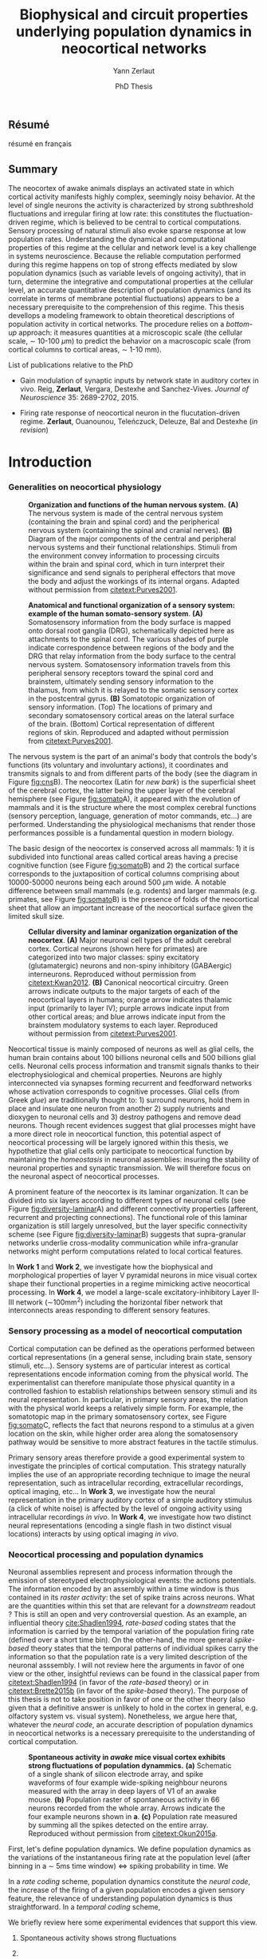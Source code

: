 #+TITLE: Biophysical and circuit properties underlying population dynamics in neocortical networks 
#  : back-and-forth between theoretical models and experimental characterization
#+AUTHOR: Yann Zerlaut
#+DATE: PhD Thesis

** Résumé

résumé en français 

** Summary

The neocortex of awake animals displays an activated state in which
cortical activity manifests highly complex, seemingly noisy
behavior. At the level of single neurons the activity is characterized
by strong subthreshold fluctuations and irregular firing at low rate:
this constitutes the fluctuation-driven regime, which is believed to
be central to cortical computations. Sensory processing of natural
stimuli also evoke sparse response at low population
rates. Understanding the dynamical and computational properties of
this regime at the cellular and network level is a key challenge in
systems neuroscience. Because the reliable computation performed
during this regime happens on top of strong effects mediated by slow
population dynamics (such as variable levels of ongoing activity),
that in turn, determine the integrative and computational properties
at the cellular level, an accurate quantitative description of
population dynamics (and its correlate in terms of membrane potential
fluctuations) appears to be a necessary prerequisite to the
comprehension of this regime. This thesis devellops a modeling
framework to obtain theoretical descriptions of population activity in
cortical networks. The procedure relies on a /bottom-up/ approach: it
measures quantities at a microscopic scale (the cellular scale, \sim
10-100 \(\mu\mathrm{m}\)) to predict the behavior on a macroscopic
scale (from cortical columns to cortical areas, \sim 1-10 mm).

**** List of publications relative to the PhD

- Gain modulation of synaptic inputs by network state in auditory
  cortex in vivo. Reig, *Zerlaut*, Vergara, Destexhe and
  Sanchez-Vives. /Journal of Neuroscience/ 35: 2689-2702, 2015.

- Firing rate response of neocortical neuron in the flucutation-driven
  regime. *Zerlaut*, Ouanounou, Teleńczuck, Deleuze, Bal and
  Destexhe (/in revision/)

* Introduction

*** Generalities on neocortical physiology

#+ATTR_LATEX: :width .85\linewidth
#+LABEL: fig:cns
#+CAPTION: *Organization and functions of the human nervous system.* *(A)* The nervous system is made of the central nervous system (containing the brain and spinal cord) and the peripherical nervous system (containing the spinal and cranial nerves). *(B)* Diagram of the major components of the central and peripheral nervous systems and their functional relationships. Stimuli from the environment convey information to processing circuits within the brain and spinal cord, which in turn interpret their significance and send signals to peripheral effectors that move the body and adjust the workings of its internal organs. Adapted without permission from [[citetext:Purves2001]].
[[file:./figures/cns.png]]



#+ATTR_LATEX: :width 1.1\linewidth
#+LABEL: fig:somato
#+CAPTION: *Anatomical and functional organization of a sensory system: example of the human somato-sensory system*. *(A)* Somatosensory information from the body surface is mapped onto dorsal root ganglia (DRG), schematically depicted here as attachments to the spinal cord. The various shades of purple indicate correspondence between regions of the body and the DRG that relay information from the body surface to the central nervous system. Somatosensory information travels from this peripheral sensory receptors toward the spinal cord and brainstem, ultimately sending sensory information to the thalamus, from which it is relayed to the somatic sensory cortex in the postcentral gyrus. *(B)* Somatotopic organization of sensory information. (Top) The locations of primary and secondary somatosensory cortical areas on the lateral surface of the brain. (Bottom) Cortical representation of different regions of skin. Reproduced and adapted without permission from [[citetext:Purves2001]].
[[file:./figures/somato-sensory.png]]


The nervous system is the part of an animal's body that controls the
body's functions (its voluntary and involuntary actions), it
coordinates and transmits signals to and from different parts of the
body (see the diagram in Figure [[fig:cns]]B).  The neocortex (Latin for
/new bark/) is the superficial sheet of the cerebral cortex, the
latter being the upper layer of the cerebral hemisphere (see Figure
[[fig:somato]]A), it appeared with the evolution of mammals and it is the
structure where the most complex cerebral functions (sensory
perception, language, generation of motor commands, etc...)  are
performed. Understanding the physiological mechanisms that render
those performances possible is a fundamental question in modern
biology.

The basic design of the neocortex is conserved across all mammals: 1)
it is subdivided into functional areas called cortical areas having a
precise cognitive function (see Figure [[fig:somato]]B) and 2) the
cortical surface corresponds to the juxtaposition of cortical columns
comprising about 10000-50000 neurons being each around 500
$\mu\mathrm{m}$ wide. A notable difference between small mammals
(e.g. rodents) and larger mammals (e.g. primates, see Figure
[[fig:somato]]B) is the presence of folds of the neocortical sheet that
allow an important increase of the neocortical surface given the
limited skull size.


#+ATTR_LATEX: :width 1.05\linewidth :float c
#+LABEL: fig:diversity-laminar
#+CAPTION: *Cellular diversity and laminar organization organization of the neocortex*. *(A)* Major neuronal cell types of the adult cerebral cortex.  Cortical neurons (shown here for primates) are categorized into two major classes: spiny excitatory (glutamatergic) neurons and non-spiny inhibitory (GABAergic) interneurons. Reproduced without permission from [[citetext:Kwan2012]]. *(B)* Canonical neocortical circuitry. Green arrows indicate outputs to the major targets of each of the neocortical layers in humans; orange arrow indicates thalamic input (primarily to layer IV); purple arrows indicate input from other cortical areas; and blue arrows indicate input from the brainstem modulatory systems to each layer. Reproduced without permission from [[citetext:Purves2001]].
[[file:./figures/laminar_cell_compo.png]]


 Neocortical tissue is mainly composed of neurons as well as glial
cells, the human brain contains about 100 billions neuronal cells and
500 billions glial cells. Neuronal cells process information and
transmit signals thanks to their electrophysiological and chemical
properties. Neurons are highly interconnected via synapses forming
recurrent and feedforward networks whose activation corresponds to
cognitive processes. Glial cells (from Greek /glue/) are traditionally
thought to: 1) surround neurons, hold them in place and insulate one
neuron from another 2) supply nutrients and dioxygen to neuronal cells
and 3) destroy pathogens and remove dead neurons. Though recent
evidences suggest that glial processes might have a more direct role
in neocortical function, this potential aspect of neocortical
processing will be largely ignored within this thesis, we hypothetize
that glial cells only participate to neocortical function by
maintaining the /homeostasis/ in neuronal assemblies: insuring the
stability of neuronal properties and synaptic transmission. We will
therefore focus on the neuronal aspect of neocortical processes.


A prominent feature of the neocortex is its laminar organization. It
can be divided into six layers according to different types of
neuronal cells (see Figure [[fig:diversity-laminar]]A) and different
connectivity properties (afferent, recurrent and projecting
connections). The functional role of this laminar organization is
still largely unresolved, but the layer specific connectivity scheme
(see Figure [[fig:diversity-laminar]]B) suggests that supra-granular
networks underlie cross-modality communication while infra-granular
networks might perform computations related to local cortical
features.

In *Work 1* and *Work 2*, we investigate how the biophysical and
morphological properties of layer V pyramidal neurons in mice visual
cortex shape their functional properties in a regime mimicking active
neocortical processing. In *Work 4*, we model a large-scale
excitatory-inhibitory Layer II-III network (\(\sim\)100mm^2) including
the horizontal fiber network that interconnects areas responding to
different sensory features.

*** Sensory processing as a model of neocortical computation

Cortical computation can be defined as the operations performed
between cortical representations (in a general sense, including brain
state, sensory stimuli, etc...). Sensory systems are of particular
interest as cortical representations encode information coming from
the physical world. The experimentalist can therefore manipulate those
physical quantity in a controlled fashion to establish relationships
between sensory stimuli and its neural representation. In particular,
in primary sensory areas, the relation with the physical world keeps a
relatively simple form. For example, the somatotopic map in the
primary somatosensory cortex, see Figure [[fig:somato]]C, reflects the
fact that neurons respond to a stimulus at a given location on the
skin, while higher order area along the somatosensory pathway would be
sensitive to more abstract features in the tactile stimulus.

Primary sensory areas therefore provide a good experimental system to
investigate the principles of cortical computation. This strategy
naturally implies the use of an appropriate recording technique to
image the neural representation, such as intracellular recording,
extracellular recordings, optical imaging, etc... In *Work 3*, we
investigate how the neural representation in the primary auditory
cortex of a simple auditory stimulus (a click of white noise) is
affected by the level of ongoing activity using intracellular
recordings /in vivo/. In *Work 4*, we investigate how two distinct
neural representations (encoding a single flash in two distinct visual
locations) interacts by using optical imaging /in vivo/.


*** Neocortical processing and population dynamics

Neuronal assemblies represent and process information through the
emission of stereotyped electrophysiological events: the actions
potentials. The information encoded by an assembly within a time
window is thus contained in its /raster activity/: the set of spike
trains across neurons. What are the quantities within this set that
are relevant for a /downstream/ readout ? This is still an open and
very controversial question. As an example, an influential theory
[[cite:Shadlen1994]], /rate-based/ coding states that the information is
carried by the temporal variation of the population firing rate
(defined over a short time bin). On the other-hand, the more general
/spike-based/ theory states that the temporal patterns of individual
spikes carry the information so that the population rate is a very
limited description of the neuronal asssembly. I will not review here
the arguments in favor of one view or the other, insightful reviews
can be found in the classical paper from [[citetext:Shadlen1994]] (in
favor of the /rate-based/ theory) or in [[citetext:Brette2015b]] (in favor
of the /spike-based/ theory). The purpose of this thesis is not to
take position in favor of one or the other theory (also given that a
definitive answer is unlikely to hold in the cortex in general,
e.g. olfactory system vs. visual system). Nonetheless, we argue here
that, whatever the /neural code/, an accurate description of
population dynamics in neocortical networks is a necessary
prerequisite to the understanding of cortical computation.


#+ATTR_LATEX: :width .6\linewidth
#+LABEL: fig:cns
#+CAPTION: *Spontaneous activity in /awake/ mice visual cortex exhibits strong fluctuations of population dynammics.* *(a)* Schematic of a single shank of silicon electrode array, and spike waveforms of four example wide-spiking neighbour neurons measured with the array in deep layers of V1 of an awake mouse. *(b)* Population raster of spontaneous activity in 66 neurons recorded from the whole array. Arrows indicate the four example neurons shown in *a*. *(c)* Population rate measured by summing all the spikes detected on the entire array. Reproduced without permission from [[citetext:Okun2015a]].
[[file:./figures/pop_dyn.png]]

First, let's define population dynamics. We define population dynamics
as the variations of the instantaneous firing rate at the population
level (after binning in a \(\sim\) 5ms time window) <=> spiking
probability in time. We

In a /rate coding/ scheme, population dynamics constitute the /neural
code/, the increase of the firing of a given population encodes a
given sensory feature, the relevance of understanding population
dynamics is thus straightforward. In a /temporal coding/ scheme,



We briefly review here some experimental evidences that support this
view.

1. Spontaneous activity shows strong fluctuations

2.

- Receptive field in sensory systems: stimulus presentation correlates
  with increase of population activity


flashing bar : hige population response, therefore a change of
luminosity is associated to a strong population response and subtle
discrimination/object recognition happens on top of this

some effects are associated

*** Theoretical models of neocortical dynamics

numerical models

Asynchronous Irrregular state has attracted much attention

*** Analytical descriptions of collective dynamics

mean field description

highlight the core ingredient of the phenomena:
the transfer function of neocortical neurons

*** The transfer function of neocortical neurons

we develloped a two steps procedure

we develloped a setup for estimating those functions /in vitro/, 

but why doing experimental cellular biophysics 60 years after the
study by A. Hodgkin and A. Huxley ?  The dynamics of ionic-channel
have been extensively studied in the last 60 years

Nonetheless, cellular biophysics in mammalian neocortical neurons
still presents


A priori, the channels have been well characterized

[[controversy spike initiation]]

* old intro :noexport:
 We introduce here the biological system whose functional properties
 are investigated in this thesis: the mammalian *neocortex*. This part
 is not thought to be an extensive review of the current knowledge
 about this complex brain structure, we briefly present the
 physiological concepts on which this study relies. At the end of each
 section, we emphasize how those concepts relates to the Results of
 this thesis. This overview is based on the textbook by
 [[citetext:Purves2001]], figures have been reproduced from this reference
 without permission.

#+ATTR_LATEX: width=\linewidth
#+LABEL: fig:neocortex
#+CAPTION: The major components of the nervous system and their functional relationships. (A) The CNS (brain and spinal cord) and PNS (spinal and cranial nerves). (B) Diagram of the major components of the central and peripheral nervous systems and their functional relationships. Stimuli from the environment convey information to processing circuits within the brain and spinal cord, which in turn interpret their significance and send signals to peripheral effectors that move the body and adjust the workings of its internal organs.
[[file:./figures/neocortical_anatomy.png]]

*** The central nervous system

#+ATTR_LATEX: width=\linewidth
#+LABEL: fig:cns
#+CAPTION: *Organization and functions of the human nervous system.* *(A)* The nervous system is made of the central nervous system (containing the brain and spinal cord) and the peripherical nervous system (containing the spinal and cranial nerves). *(B)* Diagram of the major components of the central and peripheral nervous systems and their functional relationships. Stimuli from the environment convey information to processing circuits within the brain and spinal cord, which in turn interpret their significance and send signals to peripheral effectors that move the body and adjust the workings of its internal organs. *(C)* Subdivisions of the central nervous system.
[[file:./figures/cns.png]]


#+ATTR_LATEX: width=\linewidth
#+LABEL: fig:somato
#+CAPTION: *Example of the somato-sensory sytem in humans*.
[[file:./figures/somato-sensory.png]]

Nervous tissue first arose in wormlike organisms about 600 million
years ago. The *nervous system* is the part of an animal's body that
controls the body's functions (its voluntary and involuntary
actions). The nervous system coordinates and transmits signals to and
from different parts of its body (see the diagram in Figure
[[fig:cns]]B). In vertebrate species it consists of two main parts: the
*central nervous system* (CNS) and the *peripheral nervous
system*. The central nervous system (defined as the brain and spinal
cord, see Figure [[fig:cns]]A) is usually considered to have seven basic
parts: the spinal cord, the medulla, the pons,the cerebellum, the
midbrain, the diencephalon, and the cerebellar hemishperes (or
cerebrum), see Figure [[fig:cns]]C.

*** Neocortical physiology

 The neocortex is a brain structure appearing with the evolution of
 mammals. It is the structure where the most complex cerebral
 functions (sensory perception, language, generation of motor
 commands, etc...) are performed. One can guess its functional
 importance in humans by realizing how energetically /expensive/ is
 this relatively tiny piece of tissue: while being only \sim 2% of the
 body mass, it represents respectively \sim 25 % and \sim 20% of the
 glucose and dioxygen consumption.

 The neocortex, (Latin for /new bark/) is the superficial sheet, the
 top \sim 1mm in humans, of the *cerebral cortex*, the latter being
 the upper layer of the cerebral hemisphere (see Figure [[fig:cns]]C and
 [[fig:neocortex]]A). The basic design of the neocortex is conserved
 across all mammals: 1) it is subdivided into functional areas called
 *cortical areas* having a precise cognitive function (e.g. ) and 2)
 the cortical surface corresponds to the juxtaposition of *cortical
 columns* comprising about 10000-50000 neurons being each around 500
 $\mu\mathrm{m}$ wide. A notable difference between small mammals
 (e.g. rodents) and larger mammals (e.g. primates) is the presence of
 *folds* (/giry/ and /sulci/) of the neocortical sheet that allow an
 important increase of the neocortical surface given the limited skull
 size.

#+ATTR_LATEX: width=\linewidth
#+LABEL: fig:neocortex
#+CAPTION: The major components of the nervous system and their functional relationships. (A) The CNS (brain and spinal cord) and PNS (spinal and cranial nerves). (B) Diagram of the major components of the central and peripheral nervous systems and their functional relationships. Stimuli from the environment convey information to processing circuits within the brain and spinal cord, which in turn interpret their significance and send signals to peripheral effectors that move the body and adjust the workings of its internal organs.
[[file:./figures/neocortical_anatomy.png]]

 Neocortical tissue is mainly composed of *neurons* as well as *glial
 cells*, the human brain contains about 100 billions neuronal cells
 and 500 billions glial cells. The *grey matter* is the part contaning
 the neuronal cell bodies und unmyelinated fibers, while the deeper
 *white matter* is composed of the myelinated fibers. Neuronal cells
 process information and transmit signals thanks to their
 electrophysiological and chemical properties. Neurons are highly
 interconnected via *synapses* forming recurrent and feedforward
 networks whose activation corresponds to cognitive processes. Glial
 cells (from Greek /glue/) are traditionally thought to: 1) surround
 neurons, hold them in place and insulate one neuron from another 2)
 supply nutrients and dioxygen to neuronal cells and 3) destroy
 pathogens and remove dead neurons. Though recent evidences suggest
 that glial processes might have a more direct role in neocortical
 function, this potential aspect of neocortical processing will be
 largely ignored within this thesis, we hypothetize that glial cells
 only participate to neocortical function by maintaining the
 /homeostasis/ in neuronal assemblies: insuring the stability of
 neuronal properties and synaptic transmission. We will therefore
 focus on the neuronal aspect of neocortical processes.

*** Laminar structure

A prominent feature of the neocortex is its laminar organization. It
can be divided into six layers according to different types of
neuronal cells and different connectivity properties (afferent,
recurrent and projecting connections). From pial surface to white
matter (see Figure [[fig:laminar-structure]]), we can distinguish:

- *Layer I*: the molecular layer. It consists mainly of extensions of
  apical dendritic tufts of pyramidal neurons and horizontally
  oriented axons, as well as glial cells. Those inputs onto apical
  tufts are thought to be important for /feedback/ control of local
  cortical computations. It also contains few neurons that, in the
  adult brain, seem to be only GABAergic interneurons.

- *Layer II/III*: the external granular layer. It contains small pyramidal
  neurons (the apical arbors are moderately develloped because of the
  proximity to the pial surface) and numerous stellate neurons. They
  receive input from the layer IV excitatory neurons and have a strong
  interlaminar recurrent connectivity within a cortical column.

- *Layer III*: the external pyramidal layer. It contains predominantly
  small and medium-size pyramidal neurons, as well as non-pyramidal
  excitatory and inhibitory neurons with vertically oriented
  intracortical axons. The intracolumnar circuitry of layer III
  pyramidal neurons is dominated by local intralaminar connections and
  the layer IV translaminar input. Recent evidence suggests that this
  is also true for at least a subpopulation of L III inhibitory cells,
  i.e. the fast-spiking basket cells (Xu and Callaway, 2009). The
  transcolumnar circuitry of L III pyramidal cells has been more
  difficult to study in the slice. Although structurally and
  functionally supragranular transcolumnar pathways have been
  described (Fox, 2002; Brecht et al., 2003; Broser et al., 2008),
  they are much less numerous in L III than in L II (Larsen and
  Callaway, 2006; Bruno et al., 2009)( own still unpublished
  results). This may be one reason for the so far lacking paired
  recordings of L III pyramidal neurons located in neighboring
  columns, in vitro and in vivo. Since the connection probability
  decreases monotonically with distance (Holmgren et al., 2003), new
  methods to pre-identify connected neurons (Wickersham et al., 2007)
  have to be further refined (Boldogkoi et al., 2009), in order to
  study the precise functional and morphological determinants of
  transcolumnar L III circuits (which is true for all other layers as
  well). Concerning the output of L III, consistently, L V(b) has been
  found to be the major intracolumnar target structure which
  represents one of the backbone feedforward projections of the
  “canonical microcircuitry” (Martin and Whitteridge, 1984; Thomson
  and Bannister, 2003; Kampa et al., 2006; Lefort et al.,
  2009). However, evidence has accumulated that also a functionally
  weak but anatomically consistent feedback projection to L IV
  excitatory neurons is formed (Martin and Whitteridge, 1984; Schubert
  et al., 2003; Larsen and Callaway, 2006; Lefort et al., 2009).

- *Layer IV*: the internal granular layer. It contains different types
  of stellate and pyramidal neurons, and is the main target of
  thalamocortical afferents from thalamus type Cneurons[6] as well as
  intra-hemispheric corticocortical afferents.

- *Layer V*: the internal pyramidal layer. It contains large pyramidal
  neurons which give rise to axons leaving the cortex and running down
  to subcortical structures (such as the basal ganglia). In the
  primary motor cortex of the frontal lobe, layer V contains Betz
  cells, whose axons travel through the internal capsule, the brain
  stem and the spinal cord forming the corticospinal tract, which is
  the main pathwayfor voluntary motor control.  

The cortical layers are not simply stacked one over the other; there
exists characteristic connections between different layers and
neuronal types, which span all the thickness of the cortex. These
cortical microcircuits are grouped into cortical columns and
minicolumns. It has been proposed that the minicolumns are the basic
functional units of the cortex. [9,sdkfjsdfjh] In 1957, Vernon
Mountcastle showed that the functional properties of the cortex change
abruptly between laterally adjacent points; however, they are
continuous in the direction perpendicular to the surface. Later works
have provided evidence of the presence of functionally distinct
cortical columns in the visual cortex (Hubel and Wiesel, 1959),[10:skdhfsd]
auditory cortex, and associative cortex.  Cortical areas that lack a
layer IV are called agranular. Cortical areas that have only a
rudimentary layer IV are called dysgranular.[11;sdkshdf] Information
processing within each layer is determined by different temporal
dynamics with that in the layers II/III having a slow 2 Hz oscillation
while that in layer V having a fast 10–15 Hz one.[12]

# #+ATTR_LATEX: width=\linewidth
#+LABEL: fig:laminar-structure
#+CAPTION: Laminar structure of the neocortex
[[file:./figures/laminar_cell_compo.jpg]]

In section [[sec:layerV-firing-charact]], we investigate the firing
properties of the layer V pyramidal neurons. In section
[[sec:propag-wave]], we build up a model of the layer II/III recurrent
network stimulated by its input from layer IV.

**** TODO update laminar structure

- edit text, too similar to original version !
- find a nice figure for the laminar organisation (highlight on circuitry !)
- check [[url:http://www.nature.com/neuro/journal/v18/n2/pdf/nn.3917.pdf]]
- current fig [[url:http://dev.biologists.org/content/139/9/1535]]

*** Neurons in neocortex

As already suggested in the previous section, the neocortex is
characterized by a strong diversity in cellular types. Cells are
usually classified according to electrophysiological, morphological,
chemical and genetic markers. [[(check this on Markram interneurons
review)]]

#+ATTR_LATEX: width=\linewidth
#+LABEL: fig:schematic-neuron
#+CAPTION: Description of a neocortical neuron, taken from [[url:https://en.wikipedia.org/wiki/Neuron]]
[[file:./figures/schematic_neuron.png]]

Nonetheless, all neurons have some common features, see Figure
[[fig:schematic-neuron]]. A nerve cell contains a nucleus delimited by a
plasmid membrane. The cytoplasm contains organites common to all cells
(endoplasmic reticulum, mitochondrion, Golgi apparatus, etc...). The
cell body, or *soma*, is the central part of the cell, its typical
diameter is around 20 \(\mu\mathrm{m}\). Nerve cells have two well
separated protrusions : the *dendrites* and the *axon*, receiving the
input and sending the output respectively. The dendritic arbor is a
ramified structure receiving contacts from other projecting neurons:
the *synapses*. When presynaptic neurons activate, a neurotransmitter
release happens at the synapse what opens selective ionic channels to
inject a current through the postsynaptic membrane. Those synaptic
currents sum along the dendritic arbor to reach the somatic and axon
hillock compartments. For high enough depolarizations, an *action
potential* is triggered and will propagate along the axon. The axonal
terminal also has ramifications and forms *presynaptic boutons*
([[check]]) onto other nerve cells, and will, in turn, induce
post-synaptic currents in those target cells when active.

We now describe differences between neocortical cells, the main cells
found in the neocortical sheet are shown on Figure [[cells-of
neocortex]]. A first distinction comes from the dichotomy between
*excitatory* and *inhibitory* neurons, indeed because of their
different neurotransmitter type (e.g. glutamate for the excitatory
cells or GABAa for the inhibitory cells), nerve cells can induce
either depolarizing currents or hyperpolarizing currents (promoting or
inhibiting the triggering of a spike). Neurons also differ in their
dendritic arborescence, their electrophysiological properties [[(see the
illustration of a Fast Spiking cell vs a Regular Spiking cell)]] as well
as their axonal projections.

# #+ATTR_LATEX: width=\linewidth
#+LABEL: fig:cells-of neocortex
#+CAPTION: Cellular diversity in neocortex.
[[file:./figures/laminar_cell_compo.jpg]]

In section [[sec:layerV-firing-charact]], we investigate the cellular
heterogeneity within one /standard/ cell class: the layer V pyramidal
neurons in the primary visual cortex of juvenile mice.

*** Synaptic transmission

synapses

*** Neuronal networks 

sdjhfksjhdf

*** Cellular biophysics of neocortical neurons

stereotypical electrophysiological signals called action potential

*** Dendritic integration of synaptic input

cable theory

*** Dynamical regimes of neocortical activity

- Up and Down states
- Asynchronous activity


*** Information processing in primary sensory cortices

Sensory systems are of particular interest for neuroscientists as they
encode information coming from the physical world, which the
experimentalist can manipulate in a controlled fashion to establish
relationships between sensory stimuli and its neural
representation. Those findings provide a direct access to neural
representation of stimuli and allow 

Because the experimentalist can control variables from
the

*** Organizing principles : anatomy

Though all sensory systems in mammalians (visual, auditory, olfactory
and somato-sensory) have their unique features, a common organizing
principle can be identified for the early pathway (at least to a first
order approximation): sensory transducer project to the thalamus, who
in turn projects to the primary sensory area.

#+ATTR_LATEX: width=\linewidth
#+LABEL: fig:sensory-system-organizition
#+CAPTION: Organization of the sensory systems in mammalian nervous system

*** Experimental approaches to investigate sensory computation

kjsfs

*** Scope of the study: population rate dynamics in neocortical networks

What do we know about encoding strategies of sensory information in
the mammalian CNS ?

Basically, very few. Following the argument revewed in
[[citetext:Brette2015b]], the experimental work on information processing of
sensory input has mostly focused on finding /neural correlates/ of
sensory processing,

- Receptive field in sensory systems: stimulus presentation correlates
  with increase of population activity

In the remaining of this thesis we will adopt a conservative view: we 

*_Contribution_*: investigating the cellular and circuit mechanims
constraining population rate dynamics in neocortical networks

*** A theoretical framework to describe neocortical population dynamics
*** Modeling asychronous irregular dynamics

El Boustani & Destexhe, 2009

**** TODO investigate what is the output when you have the transfer function !

- redo the numerical simulations of networks

- redo the analysis

*** The core of the description: the neuronal /transfer function/

*** Determining the input-output properties of neocortical neurons in the asynchronous regime

**** Specificity of neocortical neurons: why doing current-clamp experiments in 2015 ?


**** The problem of the electrophysiological characterization in neocortical neurons


**** classical characterization : Hodgkin-Huxley like approach


**** :TODO: characterization of sodium channel properties in xenopus cultures

- show that it works

- maybe do some noise protocols and show that the electrophysiological
characterization is able to predict the response to noisy input.


**** :TODO: characterization of sodium channel properties in neocortical neurons

- show that it doesn't work

- $\rightarrow$ need to characterize the input-output function


**** The compartementalization problem

- take a compartimentalized model and show the space clamp problem

- solution: having a phenomenological description of single cell
  computation, not based on a detailed understanding of the
  biophysical properties of neocortical neurons

*** A reduced model of the cortical sheet

- Ring model with propagation delays

- propagating waves

*** Incorporating biophysical cellular features

- network RS/FS

- network with extended dendritic structures

* Research articles :noexport:
  
** _Work 1_: Heterogeneous firing response of layer V mice neocortical neurons in the fluctuation-driven regime
<<sec:work1>>

\large *French summary* \normalsize

**** Article

#+LATEX: \includepdf[pages={1-},scale=0.99]{papers/Heterogenous_Firing_Response.pdf}

# #+LATEX: \includepdf[pages={1-},scale=0.99]{papers/supplementary_Heterogenous_Firing_Response.pdf}

** _Work 2_: Heterogeneous firing response induce specific coupling to presynaptic activity properties
<<sec:work2>>

\large *French summary* \normalsize

**** Article
#+LATEX: \includepdf[pages={1-},scale=0.99]{papers/Diverse_Coupling.pdf}

# #+LATEX: \includepdf[pages={1-},scale=0.99]{papers/supplementary_Diverse_Coupling.pdf}

** _Work 3_: Scaling of post-synaptic response by recurrent network activity 
<<sec:work3>>

\large *French summary* \normalsize

**** Article

#+LATEX: \includepdf[pages={1-},scale=0.99]{papers/Gain2014.pdf}

** _Work 4_: Spatio-temporal dynamics of multi-input integration in primary visual cortex: comparison between a /mean-field/ model  and optical imaging of population activity /in vivo/
<<sec:work4>>

\large *French summary* \normalsize

**** Article

#+LATEX: \includepdf[pages={1-},scale=0.99]{papers/Mean_Field.pdf}

* Discussion

In this thesis, 

*** Rationale behind a /bottom-up/ approach: models of high empirical content

At this stage, it is worth comparing the theoretical model resulting
from our /bottom-up/ approach to other models in the litterature.

Competing models for macroscopic population dynamics are
phenomenological models, the most prominent example being the model of
[[citetext:Rubin2013]] for primary visual cortex computation. We will
focus on this model within this discussion. This model has only two
variables: the excitatory and inhibitory population activities
(comparable to our two population model). It has also very few
parameters: the 3 parameters of their /power law/ input-output
function and the connectivity parameters. This very low number of
parameters might be seen  as a 

The number of parameters is obvisouly a lot larger (ionic channel
parameters, synaptic quantities, membrane quantities, morphology
parameters, circuit properties, ...)


We now examine this comparison in the light of an epistemological
consideration: the distinction between /empirical content/ and
/empirical accuracy/ (adapted from [[citetext:Brette2015a]], where it was
discussed for models of spike initiation). The empirical accuracy

--> from Brette paper

Therefore,we must carefullydistinguishbetween stories
(“gatingvariables”) andactualscientific content—that is,
thearticulationof themodel with reality. Theaddedvalueof detailed
modelscan becomprehended inamore satisfying wayusing theconcept of
empirical content described byphilosopherof science
KarlPopper [13].Theempiricalcontent ofatheory isthe
setofpossiblefalsifiers of thetheory. Inshort, for amodel,it isthetype
ofpredictionsthat a model canmake, which canbe falsified.






We argue here that the prese

The present modeling procedure resul

*** Understanding recurrent activity

*** Heterogeneity in neocortex and its functional impact

- Does this heterogeneity remains in more mature animals ?

- Mejias and Longtin

- plugin in this electrophysiological heterogeneity in a recurrent
  model very naturally reproduces one of the key features of
  population rate activity: the 

*** Modulation of sensory responses by network state

We identified an important principle, the final effect for the
modulation result from the competition between:

- cellular gain modulation [[cite:Ho2000,Chance2002]]. This mechanism is
  in favor of the quiescent-state.

- recruitment within the network to amplify the stimulus through the
  recurrent connectivity. This mechanism is in favor of the active-state.


The potentiation of the Up-state increases as a function of the number
of networks when arranged in a feedforward manner.


Requires great care about what is actually measured. Somatic
intracellular do not predict the same effect as multi-unit
activity. The predictions of this model is that in terms of multi-unit
activity, the response should be systematically lower in the
Down-state than in the Up-state. A notable exception would appear for
very strong stimuli [[cite:Ho2000]] , but this would presumably result ina
pathological situation as this effect appears when all neurons respond
[[cite:Ho2000]].

Those ingredients are also present in our mopulation model of
neocortical integration(though a bit hidden by the strongest effect of
the assymetries in excitabilities). Is the variability found in
[[cite:Arieli1996]] explained by the simple gain modulation proposed
here. When varying external stimuli

*** Biophysical and circuit mechanisms underlying cortical normalization

intracortical mechanism because apparent when stimuli are not
overlapping in the thalamus.

also the very strong suppression observed for high inputs are unlikely
to be of inhibitory origin.

cortical inhibition shapes the gain of the input-output relation but
is unlikely to give rise to strong saturations because it does not
have an autonomous dynamics, it just follows excitation

 not likely to bedur

*** Gain modulation from background synaptic input 

In this section, in the light of our framework including dendritic
integration and , we discuss the classical result of single-cell
computation: gain modulation from background synaptic input
[[cite:Chance2002]].

*** On the need of an analytical model for dendritic integration

self-sustained activity ?

*** Sodium inactivation: a key cellular mechanism for population dynamics
\newpage

\bibliography{tex/biblio}

* Preamble (options for LaTeX formatting) :noexport:

#+LATEX_CLASS: report
#+LaTeX_CLASS_OPTIONS: [twoside, colorlinks, 12pt]
#+LaTeX_HEADER:\usepackage{graphicx}
#+LaTeX_HEADER:\usepackage[AUTO]{inputenc}
#+LaTeX_HEADER:\usepackage[T1]{fontenc}
#+LaTeX_HEADER:\usepackage[english]{babel}
#+LaTeX_HEADER:\usepackage{lmodern}
#+LaTeX_HEADER:\usepackage{amssymb,mathenv,array}
#+LaTeX_HEADER: \usepackage[labelfont=bf]{caption}
#+LaTeX_HEADER: \hypersetup{allcolors = blue} % to have all the hyperlinks in 1 color
#+LaTeX_HEADER: \usepackage{natbib}
#+LaTeX_HEADER: \bibliographystyle{apalike}
#+LaTeX_HEADER: \usepackage{pdfpages}
#+LaTeX_HEADER: \usepackage[nottoc,numbib]{tocbibind}
#+LaTeX_HEADER: \setcounter{secnumdepth}{0} % only removes section numbering
#+LaTeX_HEADER: \renewcommand{\thechapter}{\,}
#+LaTeX_HEADER: \makeatletter \def\@makechapterhead#1{  \vspace*{40\p@}  {\parindent \z@ \raggedright \normalfont   \interlinepenalty\@M   \Large \bfseries  \thechapter \, #1\par\nobreak    \vskip 30\p@  }} \makeatother
#+LaTeX_HEADER:  \usepackage{chngcntr}
#+LaTeX_HEADER:  \counterwithout{figure}{chapter}

# #+OPTIONS: num: 1
# #+LaTeX_HEADER:\usepackage{microtype} % Slightly tweak font spacing for aesthetics
# #+LaTeX_HEADER: \usepackage{geometry}
# #+LaTeX_HEADER: \geometry{a4paper,total={210mm,297mm}, left=20mm, right=20mm, top=20mm, bottom=20mm, bindingoffset=0mm, columnsep=.8cm}
# #+LaTeX_HEADER: \makeatletter \@addtoreset{section}{chapter} \makeatother 
# #+LaTeX_HEADER: \makeatletter \@addtoreset{chapter}{part} \makeatother 
# #+LaTeX_HEADER: \makeatletter \@addtoreset{section}{part} \makeatother 
# #+LaTeX_HEADER: \renewcommand{\thepart}{\Alph{part}}
# #+LaTeX_HEADER: \renewcommand{\thesection}{\thechapter.\arabic{section}}
